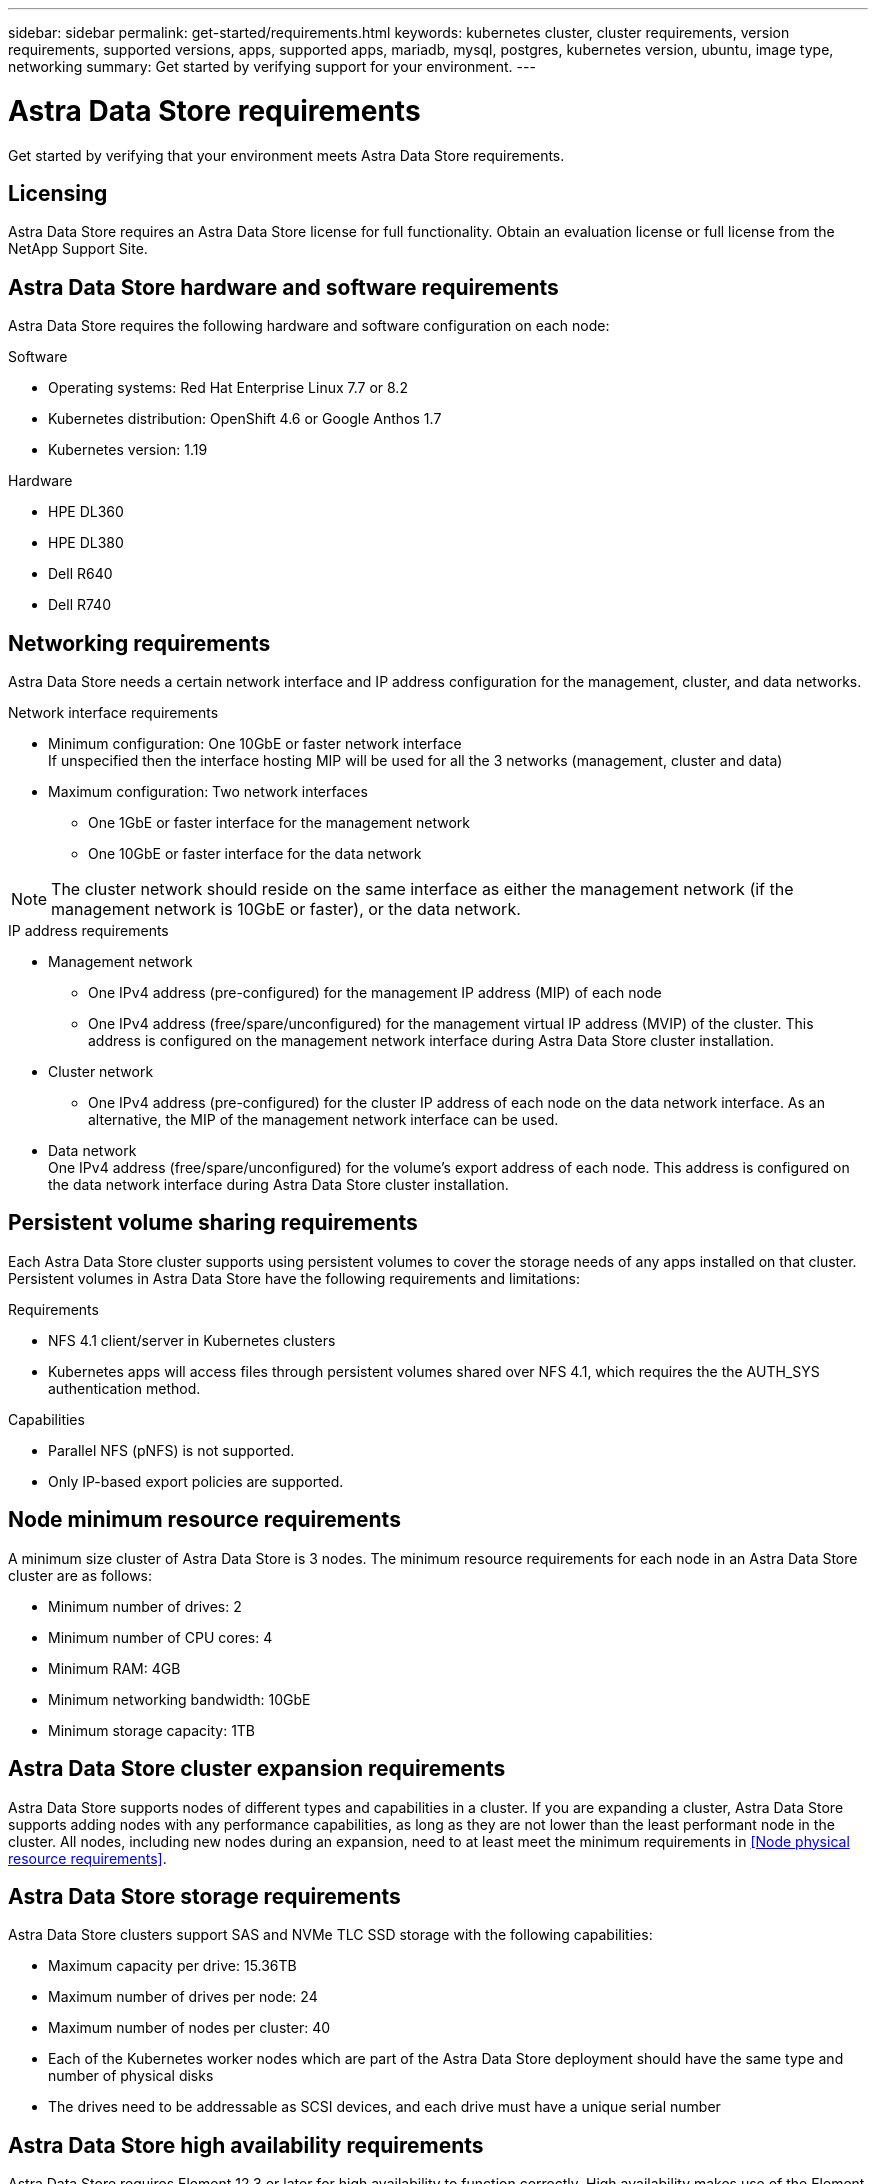 ---
sidebar: sidebar
permalink: get-started/requirements.html
keywords: kubernetes cluster, cluster requirements, version requirements, supported versions, apps, supported apps, mariadb, mysql, postgres, kubernetes version, ubuntu, image type, networking
summary: Get started by verifying support for your environment.
---

= Astra Data Store requirements
:hardbreaks:
:icons: font
:imagesdir: ../media/get-started/

Get started by verifying that your environment meets Astra Data Store requirements.

== Licensing
Astra Data Store requires an Astra Data Store license for full functionality. Obtain an evaluation license or full license from the NetApp Support Site.

//POLARIS-2175
== Astra Data Store hardware and software requirements
Astra Data Store requires the following hardware and software configuration on each node:

.Software
* Operating systems: Red Hat Enterprise Linux 7.7 or 8.2
* Kubernetes distribution: OpenShift 4.6 or Google Anthos 1.7
* Kubernetes version: 1.19

.Hardware
* HPE DL360
* HPE DL380
* Dell R640
* Dell R740

== Networking requirements
Astra Data Store needs a certain network interface and IP address configuration for the management, cluster, and data networks.

.Network interface requirements
* Minimum configuration: One 10GbE or faster network interface
If unspecified then the interface hosting MIP will be used for all the 3 networks (management, cluster and data)
* Maximum configuration: Two network interfaces
** One 1GbE or faster interface for the management network
** One 10GbE or faster interface for the data network

NOTE: The cluster network should reside on the same interface as either the management network (if the management network is 10GbE or faster), or the data network.

.IP address requirements
* Management network
** One IPv4 address (pre-configured) for the management IP address (MIP) of each node
** One IPv4 address (free/spare/unconfigured) for the management virtual IP address (MVIP) of the cluster. This address is configured on the management network interface during Astra Data Store cluster installation.
* Cluster network
** One IPv4 address (pre-configured) for the cluster IP address of each node on the data network interface. As an alternative, the MIP of the management network interface can be used.
* Data network
One IPv4 address (free/spare/unconfigured) for the volume's export address of each node. This address is configured on the data network interface during Astra Data Store cluster installation.

//POLARIS-654 and POLARIS-450
== Persistent volume sharing requirements
Each Astra Data Store cluster supports using persistent volumes to cover the storage needs of any apps installed on that cluster. Persistent volumes in Astra Data Store have the following requirements and limitations:

.Requirements
* NFS 4.1 client/server in Kubernetes clusters
* Kubernetes apps will access files through persistent volumes shared over NFS 4.1, which requires the the AUTH_SYS authentication method.

.Capabilities
* Parallel NFS (pNFS) is not supported.
* Only IP-based export policies are supported.

//POLARIS-458
== Node minimum resource requirements
A minimum size cluster of Astra Data Store is 3 nodes. The minimum resource requirements for each node in an Astra Data Store cluster are as follows:

* Minimum number of drives: 2
* Minimum number of CPU cores: 4
* Minimum RAM: 4GB
* Minimum networking bandwidth: 10GbE
* Minimum storage capacity: 1TB

//POLARIS-460
//dissimilar node types and HW and capabilities are supported for scale
== Astra Data Store cluster expansion requirements
Astra Data Store supports nodes of different types and capabilities in a cluster. If you are expanding a cluster, Astra Data Store supports adding nodes with any performance capabilities, as long as they are not lower than the least performant node in the cluster. All nodes, including new nodes during an expansion, need to at least meet the minimum requirements in <<Node physical resource requirements>>.

//POLARIS-461
== Astra Data Store storage requirements
Astra Data Store clusters support SAS and NVMe TLC SSD storage with the following capabilities:

* Maximum capacity per drive: 15.36TB
* Maximum number of drives per node: 24
* Maximum number of nodes per cluster: 40
* Each of the Kubernetes worker nodes which are part of the Astra Data Store deployment should have the same type and number of physical disks
* The drives need to be addressable as SCSI devices, and each drive must have a unique serial number

//POLARIS-656 - more questions here for HA requirements (Naveen M is SME)
== Astra Data Store high availability requirements
Astra Data Store requires Element 12.3 or later for high availability to function correctly. High availability makes use of the Element software Protection Domains feature.

//POLARIS-1285 - Do we want to document ports that ASDS uses?
== Required TCP ports
Astra Data Store requires that you open the following ports in the internal firewall configuration:

|===
|Port |Description

|Port
|Description

|Port
|Description

|Port
|Description

|Port
|Description

|Port
|Description

|Port
|Description

|Port
|Description

|===

//POLARIS-2317 and 2316
== Astra Data Store Starter Edition feature and expansion capabilities
Astra Data Store Starter Edition has certain feature and expansion limitations.

.Minimum resource requirements
Min. Memory requirement per node: 32GiB

.Feature capabilities
* NFS vVols are not supported
* Cloud connection is required

.Expansion limitations

|===
|Resource |Limits

|Number of nodes in a cluster
|5

|Persistent volumes per node
|10

|vCPU cores per node
|9

|vCPU cores per Cluster
|45

|Max. Capacity per node
|1TiB

|Max. Capacity per Cluster
|4TiB + 1TiB

|Max. Capacity per Volume
|1TiB
|===

//POLARIS-479
== Astra Data Store cluster capabilities
Astra Data Store has the following cluster capabilities:

* Maximum cluster size: 40 nodes
* Minimum volume size: 1GiB
* Maximum volume size: 100TB
* Maximum number of volumes per Astra Data Store cluster: 4000
* Maximum number of snapshots per volume: 256
* Capacity – multiple PB of usable capacity

== What's next

View the link:quick-start.html[quick start] overview.
